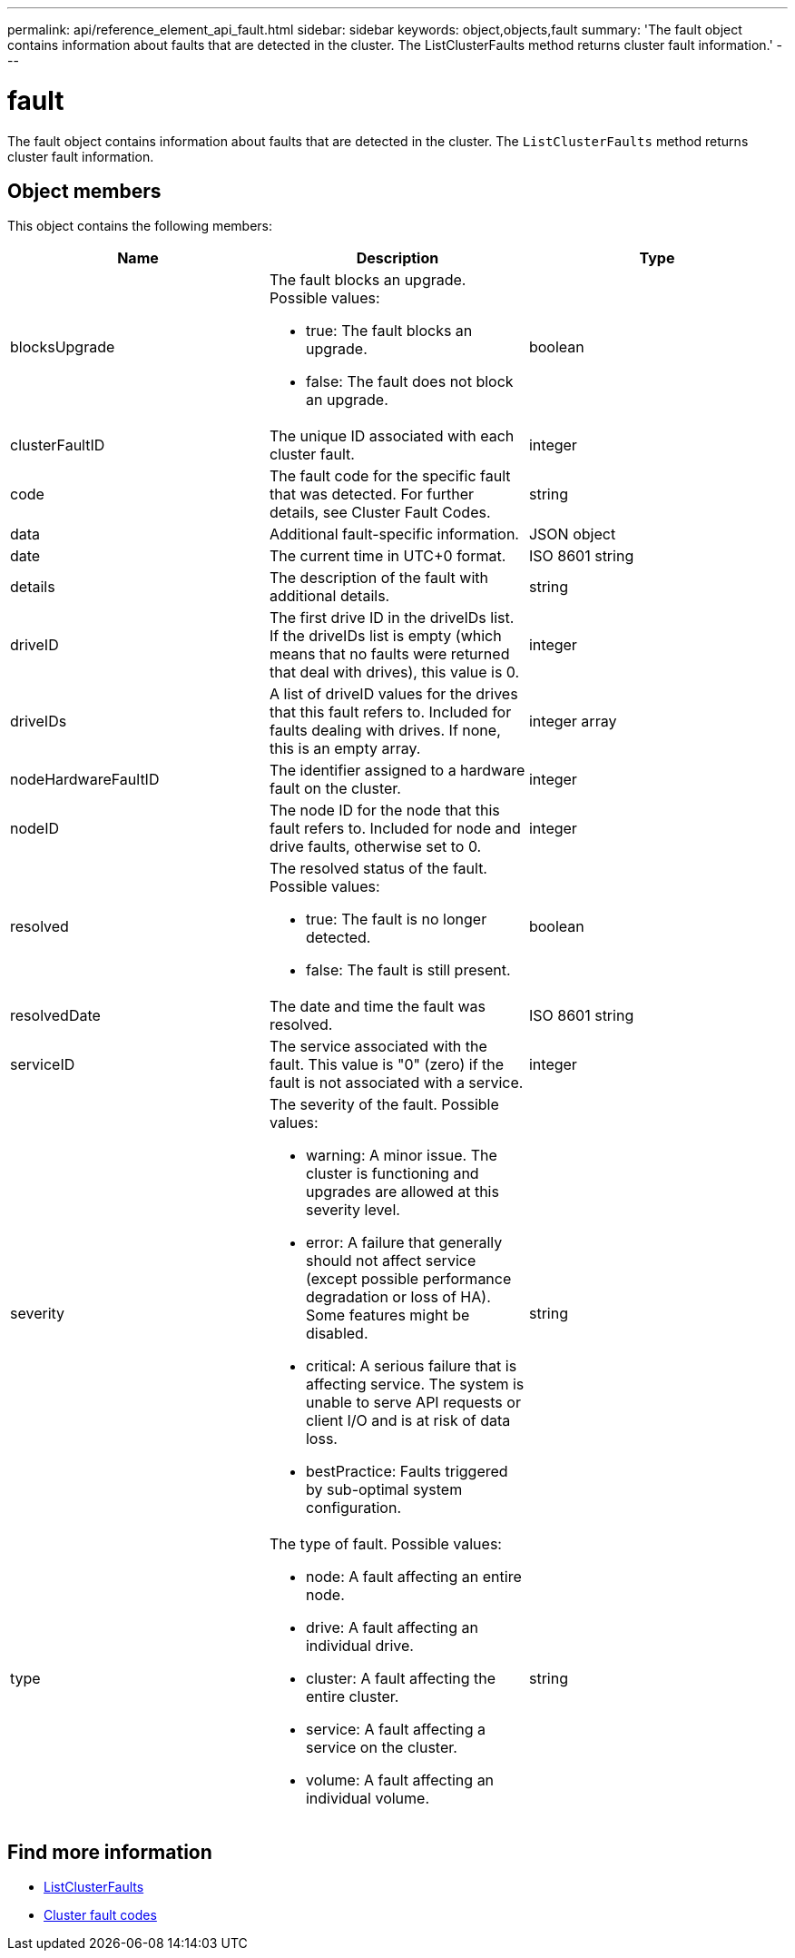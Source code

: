 ---
permalink: api/reference_element_api_fault.html
sidebar: sidebar
keywords: object,objects,fault
summary: 'The fault object contains information about faults that are detected in the cluster. The ListClusterFaults method returns cluster fault information.'
---

= fault
:icons: font
:imagesdir: ../media/

[.lead]
The fault object contains information about faults that are detected in the cluster. The `ListClusterFaults` method returns cluster fault information.

== Object members

This object contains the following members:

[options="header"]
|===
|Name |Description |Type
a|
blocksUpgrade
a|
The fault blocks an upgrade. Possible values:

* true: The fault blocks an upgrade.
* false: The fault does not block an upgrade.
a|
boolean
a|
clusterFaultID
a|
The unique ID associated with each cluster fault.
a|
integer
a|
code
a|
The fault code for the specific fault that was detected. For further details, see Cluster Fault Codes.
a|
string
a|
data
a|
Additional fault-specific information.
a|
JSON object
a|
date
a|
The current time in UTC+0 format.
a|
ISO 8601 string
a|
details
a|
The description of the fault with additional details.
a|
string
a|
driveID
a|
The first drive ID in the driveIDs list. If the driveIDs list is empty (which means that no faults were returned that deal with drives), this value is 0.
a|
integer
a|
driveIDs
a|
A list of driveID values for the drives that this fault refers to. Included for faults dealing with drives. If none, this is an empty array.
a|
integer array
a|
nodeHardwareFaultID
a|
The identifier assigned to a hardware fault on the cluster.
a|
integer
a|
nodeID
a|
The node ID for the node that this fault refers to. Included for node and drive faults, otherwise set to 0.
a|
integer
a|
resolved
a|
The resolved status of the fault. Possible values:

* true: The fault is no longer detected.
* false: The fault is still present.

a|
boolean
a|
resolvedDate
a|
The date and time the fault was resolved.
a|
ISO 8601 string
a|
serviceID
a|
The service associated with the fault. This value is "0" (zero) if the fault is not associated with a service.
a|
integer
a|
severity
a|
The severity of the fault. Possible values:

* warning: A minor issue. The cluster is functioning and upgrades are allowed at this severity level.
* error: A failure that generally should not affect service (except possible performance degradation or loss of HA). Some features might be disabled.
* critical: A serious failure that is affecting service. The system is unable to serve API requests or client I/O and is at risk of data loss.
* bestPractice: Faults triggered by sub-optimal system configuration.

a|
string
a|
type
a|
The type of fault. Possible values:

* node: A fault affecting an entire node.
* drive: A fault affecting an individual drive.
* cluster: A fault affecting the entire cluster.
* service: A fault affecting a service on the cluster.
* volume: A fault affecting an individual volume.

a|
string
|===

== Find more information

* xref:reference_element_api_listclusterfaults.adoc[ListClusterFaults]
* link:../storage/reference_monitor_cluster_fault_codes.html[Cluster fault codes]

// 2024 MAY 1, DOC-4754